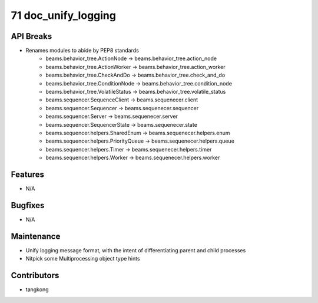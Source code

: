 71 doc_unify_logging
####################

API Breaks
----------
- Renames modules to abide by PEP8 standards
    - beams.behavior_tree.ActionNode -> beams.behavior_tree.action_node
    - beams.behavior_tree.ActionWorker -> beams.behavior_tree.action_worker
    - beams.behavior_tree.CheckAndDo -> beams.behavior_tree.check_and_do
    - beams.behavior_tree.ConditionNode -> beams.behavior_tree.condition_node
    - beams.behavior_tree.VolatileStatus -> beams.behavior_tree.volatile_status
    - beams.sequencer.SequenceClient -> beams.sequenecer.client
    - beams.sequencer.Sequencer -> beams.sequenecer.sequencer
    - beams.sequencer.Server -> beams.sequenecer.server
    - beams.sequencer.SequencerState -> beams.sequenecer.state
    - beams.sequencer.helpers.SharedEnum -> beams.sequenecer.helpers.enum
    - beams.sequencer.helpers.PriorityQueue -> beams.sequenecer.helpers.queue
    - beams.sequencer.helpers.Timer -> beams.sequenecer.helpers.timer
    - beams.sequencer.helpers.Worker -> beams.sequenecer.helpers.worker

Features
--------
- N/A

Bugfixes
--------
- N/A

Maintenance
-----------
- Unify logging message format, with the intent of differentiating parent and child processes
- Nitpick some Multiprocessing object type hints

Contributors
------------
- tangkong
